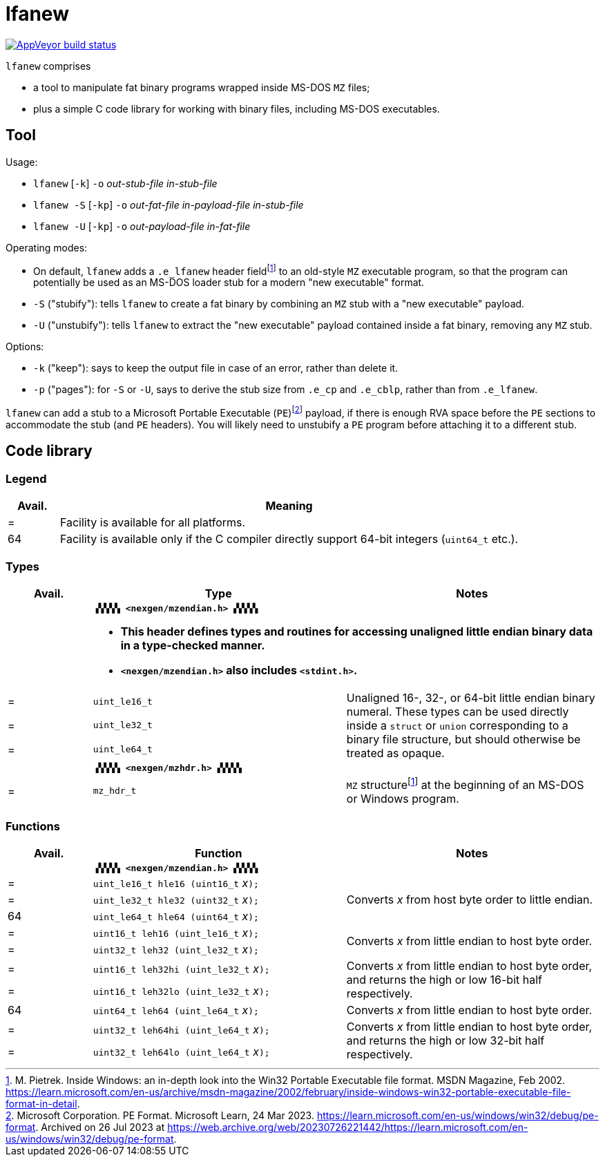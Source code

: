 = lfanew

// Macros to work around AsciiDoc lossage. :-|
:plus: +
:lowline: _
:or: |
:nbsp:  
:bcmt: /*{nbsp}
:ecmt: {nbsp}*/
:bopt: [
:eopt: ]

https://ci.appveyor.com/project/tkchia/lfanew/branch/main[image:https://ci.appveyor.com/api/projects/status/glvafsajsnflh3rn/branch/main["AppVeyor build status"]]

`lfanew` comprises

* a tool to manipulate fat binary programs wrapped inside MS-DOS `MZ` files;
* plus a simple C code library for working with binary files, including MS-DOS executables.

== Tool

:fn-pietrek-19: footnote:pietrek-19[M. Pietrek.  Inside Windows: an in-depth look into the Win32 Portable Executable file format.  MSDN Magazine, Feb 2002.  https://learn.microsoft.com/en-us/archive/msdn-magazine/2002/february/inside-windows-win32-portable-executable-file-format-in-detail.]
:fn-microsoft-23: footnote:microsoft-23[Microsoft Corporation.  PE Format.  Microsoft Learn, 24 Mar 2023.  https://learn.microsoft.com/en-us/windows/win32/debug/pe-format.  Archived on 26 Jul 2023 at https://web.archive.org/web/20230726221442/https://learn.microsoft.com/en-us/windows/win32/debug/pe-format.]

Usage:

* ``lfanew`` [``-k``] ``-o`` __out-stub-file__ __in-stub-file__
* ``lfanew -S`` [``-kp``] ``-o`` __out-fat-file__ __in-payload-file__ __in-stub-file__
* ``lfanew -U`` [``-kp``] ``-o`` __out-payload-file__ __in-fat-file__

Operating modes:

* On default, `lfanew` adds a `.e_lfanew` header field{fn-pietrek-19} to an old-style `MZ` executable program, so that the program can potentially be used as an MS-DOS loader stub for a modern "new executable" format.
* `-S` ("stubify"): tells `lfanew` to create a fat binary by combining an `MZ` stub with a "new executable" payload.
* `-U` ("unstubify"): tells `lfanew` to extract the "new executable" payload contained inside a fat binary, removing any `MZ` stub.

Options:

* `-k` ("keep"): says to keep the output file in case of an error, rather than delete it.
* `-p` ("pages"): for `-S` or `-U`, says to derive the stub size from `.e_cp` and `.e_cblp`, rather than from `.e_lfanew`.

`lfanew` can add a stub to a Microsoft Portable Executable (`PE`){fn-microsoft-23} payload, if there is enough RVA space before the `PE` sections to accommodate the stub (and `PE` headers).  You will likely need to unstubify a `PE` program before attaching it to a different stub.

== Code library

=== Legend

[cols=">1,9"]
|===
| Avail. | Meaning

|      = | Facility is available for all platforms.
|     64 | Facility is available only if the C compiler directly support 64-bit integers (``uint64_t`` etc.).
|===

=== Types

[cols=">1,3,3"]
|===
|Avail. <| Type <| Notes

|     2+a| **``▗▚▚▚▚ <nexgen/mzendian.h> ▞▞▞▞▖``**

		* **This header defines types and routines for accessing unaligned little endian binary data in a type-checked manner.**
		* **``<nexgen/mzendian.h>`` also includes ``<stdint.h>``.**

|      = | ``uint_le16_t`` .3+| Unaligned 16-, 32-, or 64-bit little endian binary numeral.  These types can be used directly inside a ``struct`` or ``union`` corresponding to a binary file structure, but should otherwise be treated as opaque.
|      = | ``uint_le32_t``
|      = | ``uint_le64_t``
|      2+| **``▗▚▚▚▚ <nexgen/mzhdr.h> ▞▞▞▞▖``**
|      = | ``mz_hdr_t`` | ``MZ`` structure{fn-pietrek-19} at the beginning of an MS-DOS or Windows program.
|===

=== Functions

[cols=">1,3,3"]
|===
|Avail. <| Function <| Notes

|     2+a| **``▗▚▚▚▚ <nexgen/mzendian.h> ▞▞▞▞▖``**
|      = | ``uint_le16_t hle16 (uint16_t``{nbsp}__x__``);`` .3+| Converts __x__ from host byte order to little endian.
|      = | ``uint_le32_t hle32 (uint32_t``{nbsp}__x__``);``
|     64 | ``uint_le64_t hle64 (uint64_t``{nbsp}__x__``);``
|      = | ``uint16_t leh16 (uint_le16_t``{nbsp}__x__``);`` .2+| Converts __x__ from little endian to host byte order.
|      = | ``uint32_t leh32 (uint_le32_t``{nbsp}__x__``);``
|      = | ``uint16_t leh32hi (uint_le32_t``{nbsp}__x__``);`` .2+| Converts __x__ from little endian to host byte order, and returns the high or low 16-bit half respectively.
|      = | ``uint16_t leh32lo (uint_le32_t``{nbsp}__x__``);``
|     64 | ``uint64_t leh64 (uint_le64_t``{nbsp}__x__``);`` | Converts __x__ from little endian to host byte order.
|      = | ``uint32_t leh64hi (uint_le64_t``{nbsp}__x__``);`` .2+| Converts __x__ from little endian to host byte order, and returns the high or low 32-bit half respectively.
|      = | ``uint32_t leh64lo (uint_le64_t``{nbsp}__x__``);``
|===
